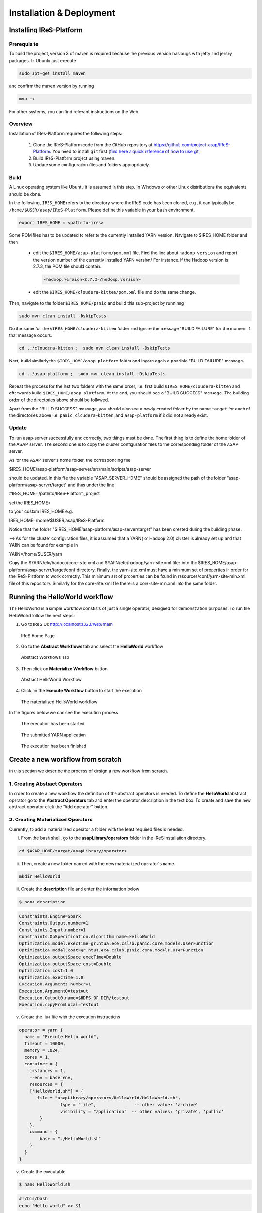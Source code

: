 #########################
Installation & Deployment
#########################

========================
Installing IReS-Platform
========================

------------
Prerequisite
------------

To build the project, version 3 of maven is required because the previous version has bugs 
with jetty and jersey packages. In Ubuntu just execute

.. code-block:: bash

   sudo apt-get install maven

and confirm the maven version by running

.. code-block:: bash

  mvn -v

For other systems, you can find relevant instructions on the Web.

--------
Overview
--------

Installation of IRes-Platform requires the following steps:

  1. Clone the IReS-Platform code from the GitHub repository at https://github.com/project-asap/IReS-Platform. 
     You need to install ``git`` first (`find here a quick reference of how to use git,  <https://rogerdudler.github.io/git-guide/>`_

  2. Build IReS-Platform project using maven.
  
  3. Update some configuration files and folders appropriately.


-----
Build
-----

A Linux operating system like Ubuntu it is assumed in this step. In Windows or other Linux distributions the equivalents should be done.

In the following, ``IRES_HOME`` refers to the directory where the IReS code has been cloned, e.g., it can
typically be ``/home/$USER/asap/IReS-Platform``. Please define this  variable in your ``bash`` environment.

.. code-block:: bash

     export IRES_HOME = <path-to-ires>
     
Some POM files has to be updated to refer to the currently installed YARN version. Navigate to $IRES_HOME folder and then

  -  edit the  ``$IRES_HOME/asap-platform/pom.xml`` file. Find the line about ``hadoop.version`` 
     and report the version number of the currently installed YARN version/ For instance,
     if the Hadoop version is  2.7.3, the POM file should contain.
     
     .. code-block:: xml
     
          <hadoop.version>2.7.3</hadoop.version>
 
  - edit the  ``$IRES_HOME/cloudera-kitten/pom.xml`` file and do the same change.
   
Then, navigate to the folder ``$IRES_HOME/panic`` and build this sub-project by runninng

.. code-block:: bash

     sudo mvn clean install -DskipTests

Do the same for the ``$IRES_HOME/cloudera-kitten`` folder and 
ignore the message "BUILD FAILURE" for the moment if that message occurs. 

.. code-block:: bash

     cd ../cloudera-kitten ;  sudo mvn clean install -DskipTests
     
Next, build similarly the ``$IRES_HOME/asap-platform`` folder and ingore again a 
possible "BUILD FAILURE" message. 

.. code-block:: bash

     cd ../asap-platform ;  sudo mvn clean install -DskipTests


Repeat the process for the last two folders with the same order,
i.e. first build ``$IRES_HOME/cloudera-kitten`` and afterwards build ``$IRES_HOME/asap-platform``.
At the end, you should see a "BUILD SUCCESS" message. The building order of the directories above should be followed.

Apart from the "BUILD SUCCESS" message, you should also see a newly created 
folder by the name ``target`` for each of the directories above i.e. 
``panic``, ``cloudera-kitten``, and ``asap-platform`` if it did not already exist.

------
Update
------

To run asap-server successfully and correctly, two things must be done. The first thing is to define the home folder of the ASAP server. The second one is to copy the cluster configuration files to the corresponding folder of the ASAP server.

As for the ASAP server's home folder, the corresponding file

$IRES_HOME/asap-platform/asap-server/src/main/scripts/asap-server

should be updated. In this file the variable "ASAP_SERVER_HOME" should be assigned the path of the folder "asap-platform/asap-server/target" and thus under the line

#IRES_HOME=/path/to/IReS-Platform_project

set the IRES_HOME=

to your custom IRES_HOME e.g.

IRES_HOME=/home/$USER/asap/IReS-Platform

Notice that the folder "$IRES_HOME/asap-platform/asap-server/target" has been created during the building phase.

--> As for the cluster configuration files, it is assumed that a YARN( or Hadoop 2.0) cluster is already set up and that YARN can be found for example in

YARN=/home/$USER/yarn

Copy the $YARN/etc/hadoop/core-site.xml and $YARN/etc/hadoop/yarn-site.xml files into the $IRES_HOME/asap-platform/asap-server/target/conf directory. Finally, the yarn-site.xml must have a minimum set of properties in order for the IReS-Platform to work correctly. This minimum set of properties can be found in resources/conf/yarn-site-min.xml file of this repository. Similarly for the core-site.xml file there is a core-site-min.xml into the same folder.


===============================
Running the HelloWorld workflow
===============================

The HelloWorld is a simple workflow constists of just a single operator, designed for demonstration purposes. To run the HelloWolrd follow the next steps:

1. Go to IReS UI: http://localhost:1323/web/main

.. figure:: ireshome.png
	
	IReS Home Page

2. Go to the **Abstract Workflows** tab and select the **HelloWorld** workflow

.. figure:: abstractworkflows.png
	
	Abstract Workflows Tab

3. Then click on **Materialize Workflow** button

.. figure:: abstracthello.png
	
	Abstract HelloWorld Workflow

4. Click on the **Execute Workflow** button to start the execution

.. figure:: materializedhello.png
	
	The materialized HelloWorld workflow

In the figures below we can see the execution process

.. figure:: exec1.png
   :width: 150%

   The execution has been started

.. figure:: yarn.png
   :width: 150%

   The submitted YARN application

.. figure:: exec2.png
   :width: 150%

   The execution has been finished



==================================
Create a new workflow from scratch
==================================

In this section we describe the process of design a new workflow from scratch.

------------------------------
1. Creating Abstract Operators
------------------------------

In order to create a new workflow the definition of the abstract operators is needed. To define the **HelloWorld** abstract operator go to the **Abstract Operators** tab and enter the operator description in the text box. To create and save the new abstract operator click the "Add operator" button.

.. image:: newabstractoperator.png
   :width: 150%

----------------------------------
2. Creating Materialized Operators
----------------------------------

Currently, to add a materialized operator a folder with the least required files is needed. 

i. From the bash shell, go to the **asapLibrary/operators** folder in the IReS installation directory.

.. code:: bash

	cd $ASAP_HOME/target/asapLibrary/operators

ii. Then, create a new folder named with the new materialized operator's name. 

.. code:: bash

	mkdir HelloWorld

iii. Create the **description** file and enter the information below

.. code:: bash

	$ nano description

.. code:: javascript

	Constraints.Engine=Spark
	Constraints.Output.number=1
	Constraints.Input.number=1
	Constraints.OpSpecification.Algorithm.name=HelloWorld
	Optimization.model.execTime=gr.ntua.ece.cslab.panic.core.models.UserFunction
	Optimization.model.cost=gr.ntua.ece.cslab.panic.core.models.UserFunction
	Optimization.outputSpace.execTime=Double
	Optimization.outputSpace.cost=Double
	Optimization.cost=1.0
	Optimization.execTime=1.0
	Execution.Arguments.number=1
	Execution.Argument0=testout
	Execution.Output0.name=$HDFS_OP_DIR/testout
	Execution.copyFromLocal=testout

iv. Create the .lua file with the execution instructions

.. code:: bash
	$ nano HelloWorld.lua

.. code:: javascript

	operator = yarn {
	  name = "Execute Hello world",
	  timeout = 10000,
	  memory = 1024,
	  cores = 1,
	  container = {
	    instances = 1,
	    --env = base_env,
	    resources = {
	    ["HelloWorld.sh"] = {
	       file = "asapLibrary/operators/HelloWorld/HelloWorld.sh",
	                type = "file",               -- other value: 'archive'
	                visibility = "application"  -- other values: 'private', 'public'
	        }
	    },
	    command = {
	        base = "./HelloWorld.sh"
	    }
	  }
	}

v. Create the executable

.. code:: bash

	$ nano HelloWorld.sh

.. code:: javascript

	#!/bin/bash
	echo "Hello world" >> $1

vi. Restart the IReS server

.. code:: bash
	
	$ $IRES_HOME/asap-server/src/main/scripts/asap-server restart

---------------------------------
3. Creating the Abstract Workflow
---------------------------------

Now we will combine everything we created in the above steps to generate the new workflow. Go to the **Abstract Workflows** tab and click the "New Workflow" button.

.. image:: newworkflow1.png
   :width: 150%

Then we add the workflow parts one-by-one. First we add the **crawlDocuments** dataset from the dataset library. Select the **Materialized Dataset** radio button and enter the dataset name in the **Comma seperated list** text box. Then click the **Add nodes** button to add the dataset node to the workflow graph. Repeat this step to add an output node with name **d1**. Just enter the name **d1** to the text box and click the **Add nodes** button.

.. image:: newworkflow2.png
   :width: 150%


.. image:: newworkflow3.png
   :width: 150%

Add the **HelloWorld** abstract operator to the workflow. Select the **Abstract Operator** radio button, enter the operator's name (HelloWold) in the text box and click again the **Add nodes** button.

.. image:: newworkflow4.png
   :width: 150%

Describe the workflow by connecting the graph nodes defined in the previous steps as shown in the figure bellow and click the **Change graph** button.

.. image:: newworkflow5.png
   :width: 150%

In the figure bellow we can see the generated **Abstract Workflow**. Now click the **Materialize workflow**

.. image:: newworkflow6.png
   :width: 150%

The resulting materialized workflow

.. figure:: materializedhello.png
